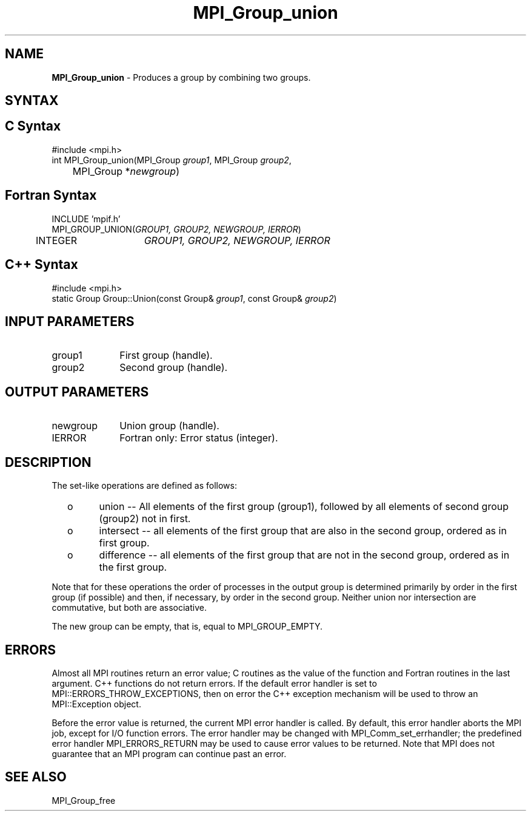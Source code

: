 .\" Copyright 2010 Cisco Systems, Inc.  All rights reserved.
.\" Copyright 2006-2008 Sun Microsystems, Inc.
.\" Copyright (c) 1996 Thinking Machines Corporation
.TH MPI_Group_union 3 "Unreleased developer copy" "1.8.2rc6git" "Open MPI"
.SH NAME
\fBMPI_Group_union \fP \- Produces a group by combining two groups.

.SH SYNTAX
.ft R
.SH C Syntax
.nf
#include <mpi.h>
int MPI_Group_union(MPI_Group \fIgroup1\fP, MPI_Group \fIgroup2\fP,
	MPI_Group *\fInewgroup\fP)

.fi
.SH Fortran Syntax
.nf
INCLUDE 'mpif.h'
MPI_GROUP_UNION(\fIGROUP1, GROUP2, NEWGROUP, IERROR\fP)
	INTEGER	\fIGROUP1, GROUP2, NEWGROUP, IERROR\fP 

.fi
.SH C++ Syntax
.nf
#include <mpi.h>
static Group Group::Union(const Group& \fIgroup1\fP, const Group& \fIgroup2\fP)

.fi
.SH INPUT PARAMETERS
.ft R
.TP 1i
group1
First group (handle).
.TP 1i
group2
Second group (handle).

.SH OUTPUT PARAMETERS
.ft R
.TP 1i
newgroup
Union group (handle).
.ft R
.TP 1i
IERROR
Fortran only: Error status (integer). 

.SH DESCRIPTION
.ft R
The set-like operations are defined as follows:
.TP
  o
union -- All elements of the first group (group1), followed by all elements
of second group (group2) not in first.
.TP
  o
intersect -- all elements of the first group that are also in the second
group, ordered as in first group.
.TP
  o
difference -- all elements of the first group that are not in the second group, ordered as in the first group.  
.sp
.LP
Note that for these operations the order of processes in the output group is determined primarily by order in the first group (if possible) and then, if necessary, by order in the second group. Neither union nor intersection are commutative, but both are associative. 
.sp
The new group can be empty, that is, equal to MPI_GROUP_EMPTY.

.SH ERRORS
Almost all MPI routines return an error value; C routines as the value of the function and Fortran routines in the last argument. C++ functions do not return errors. If the default error handler is set to MPI::ERRORS_THROW_EXCEPTIONS, then on error the C++ exception mechanism will be used to throw an MPI::Exception object.
.sp
Before the error value is returned, the current MPI error handler is
called. By default, this error handler aborts the MPI job, except for I/O function errors. The error handler may be changed with MPI_Comm_set_errhandler; the predefined error handler MPI_ERRORS_RETURN may be used to cause error values to be returned. Note that MPI does not guarantee that an MPI program can continue past an error.  

.SH SEE ALSO
MPI_Group_free
.br


